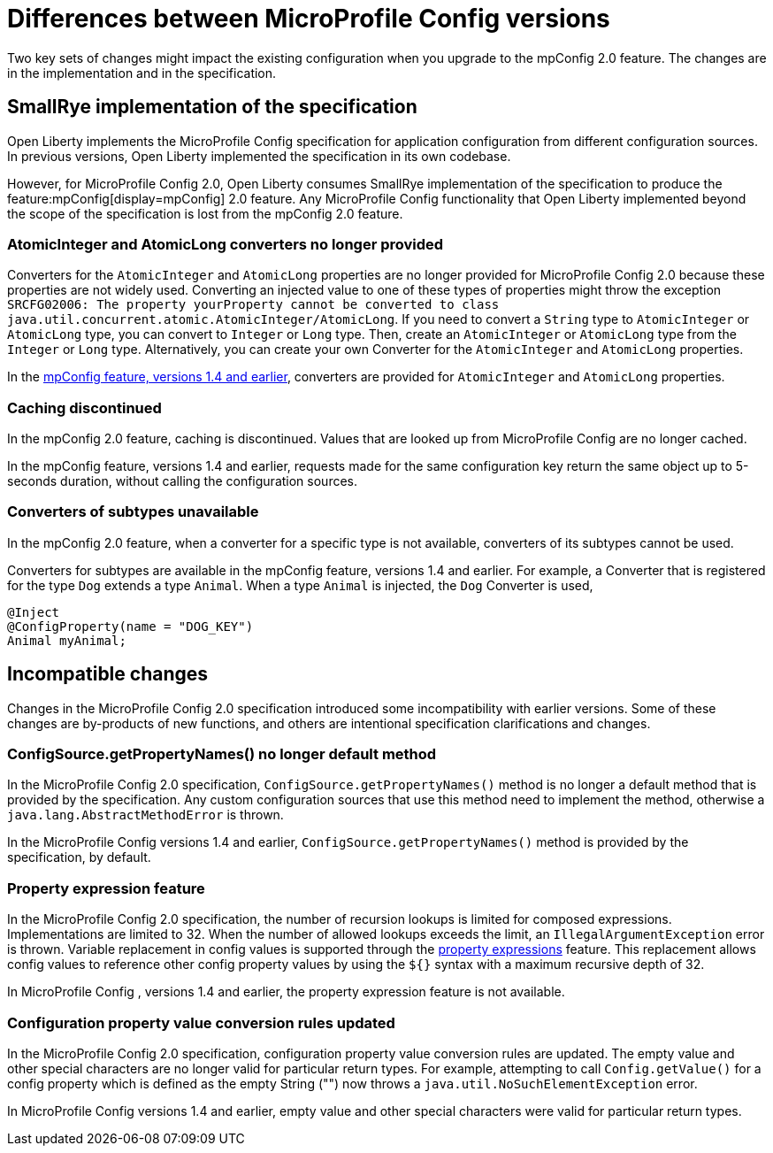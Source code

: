 // Copyright (c) 2021 IBM Corporation and others.
// Licensed under Creative Commons Attribution-NoDerivatives
// 4.0 International (CC BY-ND 4.0)
//   https://creativecommons.org/licenses/by-nd/4.0/
//
// Contributors:
//     IBM Corporation
//
:page-description: Two key sets of changes might impact the existing configuration when you upgrade MicroProfile Config 2.0.feature versions 1.4 and earlier.
:seo-title: Differences between MicroProfile Config versions
:seo-description: Two key sets of changes might impact the existing configuration when you upgrade from MicroProfile Config feature versions 1.4 and earlier.
:page-layout: general-reference
:page-type: general
= Differences between MicroProfile Config versions

Two key sets of changes might impact the existing configuration when you upgrade to the mpConfig 2.0 feature.
The changes are in the implementation and in the specification.

== SmallRye implementation of the specification

Open Liberty implements the MicroProfile Config specification for application configuration from different configuration sources.
In previous versions, Open Liberty implemented the specification in its own codebase.

However, for MicroProfile Config 2.0, Open Liberty consumes SmallRye implementation of the specification to produce the feature:mpConfig[display=mpConfig] 2.0 feature.
Any MicroProfile Config functionality that Open Liberty implemented beyond the scope of the specification is lost from the mpConfig 2.0 feature.

=== AtomicInteger and AtomicLong converters no longer provided

Converters for the `AtomicInteger` and `AtomicLong` properties are no longer provided for MicroProfile Config 2.0 because these properties are not widely used.
Converting an injected value to one of these types of properties might throw the exception `SRCFG02006: The property yourProperty cannot be converted to class java.util.concurrent.atomic.AtomicInteger/AtomicLong`.
If you need to convert a `String` type to `AtomicInteger` or `AtomicLong` type, you can convert to `Integer` or `Long` type.
Then, create an `AtomicInteger` or `AtomicLong` type from the `Integer` or `Long` type. Alternatively, you can create your own Converter for the `AtomicInteger` and `AtomicLong` properties.

In the https://openliberty.io/docs/21.0.0.2/reference/feature/mpConfig-1.4.html[mpConfig feature, versions 1.4 and earlier], converters are provided for `AtomicInteger` and `AtomicLong` properties.

=== Caching discontinued

In the mpConfig 2.0 feature, caching is discontinued.
Values that are looked up from MicroProfile Config are no longer cached.

In the mpConfig feature, versions 1.4 and earlier, requests made for the same configuration key return the same object up to 5-seconds duration, without calling the configuration sources.

=== Converters of subtypes unavailable

In the mpConfig 2.0 feature, when a converter for a specific type is not available, converters of its subtypes cannot be used.

Converters for subtypes are available in the mpConfig feature, versions 1.4 and earlier.
For example, a Converter that is registered for the type `Dog` extends a type `Animal`.
When a type `Animal` is injected, the `Dog` Converter is used,

[source,java]
----
@Inject
@ConfigProperty(name = "DOG_KEY")
Animal myAnimal;
----

== Incompatible changes

Changes in the MicroProfile Config  2.0 specification introduced some incompatibility with earlier versions.
Some of these changes are by-products of new functions, and others are intentional specification clarifications and changes.

=== ConfigSource.getPropertyNames() no longer default method

In the MicroProfile Config  2.0 specification, `ConfigSource.getPropertyNames()` method is no longer a default method that is provided by the specification.
Any custom configuration sources that use this method need to implement the method, otherwise a `java.lang.AbstractMethodError` is thrown.

In the MicroProfile Config versions 1.4 and earlier, `ConfigSource.getPropertyNames()` method is provided by the specification, by default.

=== Property expression feature

In the MicroProfile Config  2.0 specification, the number of recursion lookups is limited for composed expressions.
Implementations are limited to 32.
When the number of allowed lookups exceeds the limit, an `IllegalArgumentException` error is thrown.
Variable replacement in config values is supported through the https://download.eclipse.org/microprofile/microprofile-config-2.0-RC1/microprofile-config-spec.html#property-expressions[property expressions] feature.
This replacement allows config values to reference other config property values by using the `${}` syntax with a maximum recursive depth of 32.

In MicroProfile Config , versions 1.4 and earlier, the property expression feature is not available.

=== Configuration property value conversion rules updated

In the MicroProfile Config  2.0 specification, configuration property value conversion rules are updated.
The empty value and other special characters are no longer valid for particular return types.
For example, attempting to call `Config.getValue()` for a config property which is defined as the empty String ("") now throws a `java.util.NoSuchElementException` error.

In MicroProfile Config versions 1.4 and earlier, empty value and other special characters were valid for particular return types.
